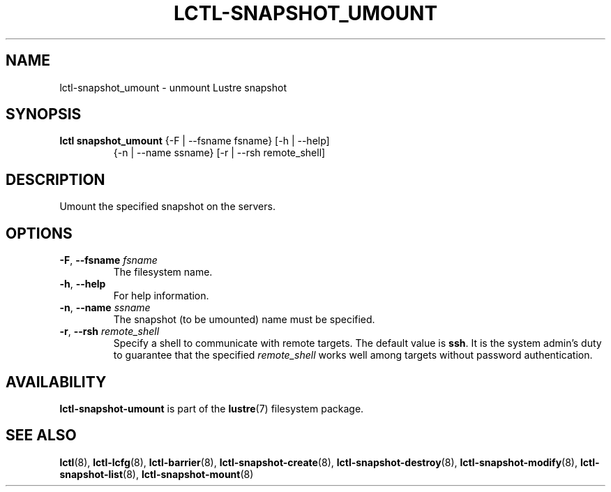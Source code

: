 .TH LCTL-SNAPSHOT_UMOUNT 8 "2017-05-13" Lustre "configuration utilities"
.SH NAME
lctl-snapshot_umount \- unmount Lustre snapshot
.SH SYNOPSIS
.TP
.B lctl snapshot_umount \fR{-F | --fsname fsname} [-h | --help]
              {-n | --name ssname} [-r | --rsh remote_shell]
.br
.SH DESCRIPTION
Umount the specified snapshot on the servers.
.SH OPTIONS
.TP
.BR  -F ", " --fsname " "\fIfsname
The filesystem name.
.TP
.BR  -h ", " --help
For help information.
.TP
.BR  -n ", " --name " "\fIssname
The snapshot (to be umounted) name must be specified.
.TP
.BR  -r ", " --rsh " "\fIremote_shell
Specify a shell to communicate with remote targets. The default value is
.BR ssh .
It is the system admin's duty to guarantee that the specified
.I remote_shell
works well among targets without password authentication.

.SH AVAILABILITY
.B lctl-snapshot-umount
is part of the
.BR lustre (7)
filesystem package.
.SH SEE ALSO
.BR lctl (8),
.BR lctl-lcfg (8),
.BR lctl-barrier (8),
.BR lctl-snapshot-create (8),
.BR lctl-snapshot-destroy (8),
.BR lctl-snapshot-modify (8),
.BR lctl-snapshot-list (8),
.BR lctl-snapshot-mount (8)
